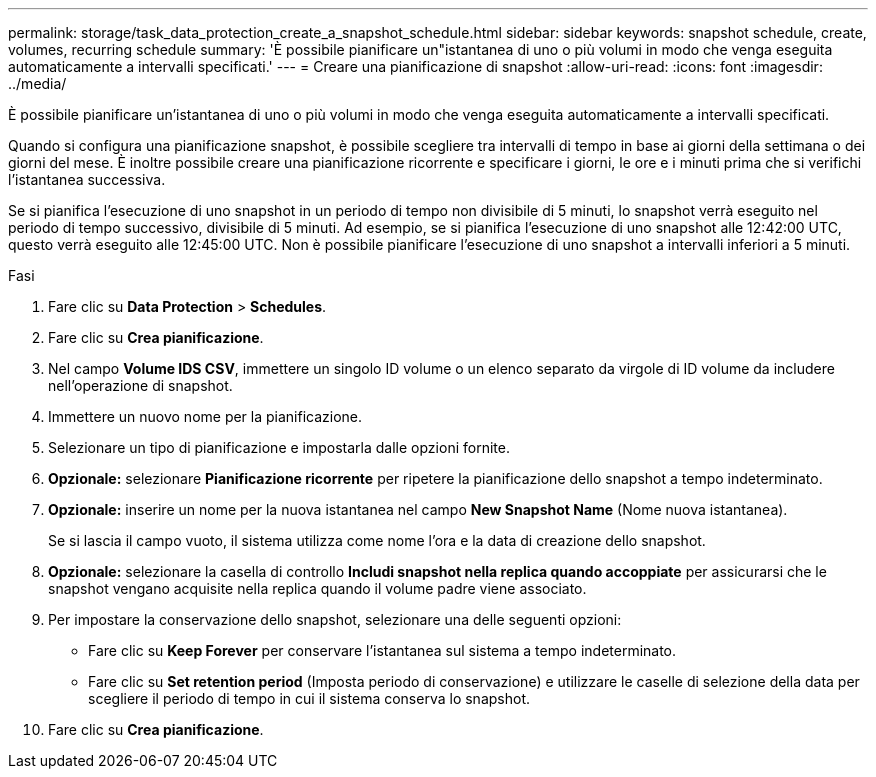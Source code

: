 ---
permalink: storage/task_data_protection_create_a_snapshot_schedule.html 
sidebar: sidebar 
keywords: snapshot schedule, create, volumes, recurring schedule 
summary: 'È possibile pianificare un"istantanea di uno o più volumi in modo che venga eseguita automaticamente a intervalli specificati.' 
---
= Creare una pianificazione di snapshot
:allow-uri-read: 
:icons: font
:imagesdir: ../media/


[role="lead"]
È possibile pianificare un'istantanea di uno o più volumi in modo che venga eseguita automaticamente a intervalli specificati.

Quando si configura una pianificazione snapshot, è possibile scegliere tra intervalli di tempo in base ai giorni della settimana o dei giorni del mese. È inoltre possibile creare una pianificazione ricorrente e specificare i giorni, le ore e i minuti prima che si verifichi l'istantanea successiva.

Se si pianifica l'esecuzione di uno snapshot in un periodo di tempo non divisibile di 5 minuti, lo snapshot verrà eseguito nel periodo di tempo successivo, divisibile di 5 minuti. Ad esempio, se si pianifica l'esecuzione di uno snapshot alle 12:42:00 UTC, questo verrà eseguito alle 12:45:00 UTC. Non è possibile pianificare l'esecuzione di uno snapshot a intervalli inferiori a 5 minuti.

.Fasi
. Fare clic su *Data Protection* > *Schedules*.
. Fare clic su *Crea pianificazione*.
. Nel campo *Volume IDS CSV*, immettere un singolo ID volume o un elenco separato da virgole di ID volume da includere nell'operazione di snapshot.
. Immettere un nuovo nome per la pianificazione.
. Selezionare un tipo di pianificazione e impostarla dalle opzioni fornite.
. *Opzionale:* selezionare *Pianificazione ricorrente* per ripetere la pianificazione dello snapshot a tempo indeterminato.
. *Opzionale:* inserire un nome per la nuova istantanea nel campo *New Snapshot Name* (Nome nuova istantanea).
+
Se si lascia il campo vuoto, il sistema utilizza come nome l'ora e la data di creazione dello snapshot.

. *Opzionale:* selezionare la casella di controllo *Includi snapshot nella replica quando accoppiate* per assicurarsi che le snapshot vengano acquisite nella replica quando il volume padre viene associato.
. Per impostare la conservazione dello snapshot, selezionare una delle seguenti opzioni:
+
** Fare clic su *Keep Forever* per conservare l'istantanea sul sistema a tempo indeterminato.
** Fare clic su *Set retention period* (Imposta periodo di conservazione) e utilizzare le caselle di selezione della data per scegliere il periodo di tempo in cui il sistema conserva lo snapshot.


. Fare clic su *Crea pianificazione*.

